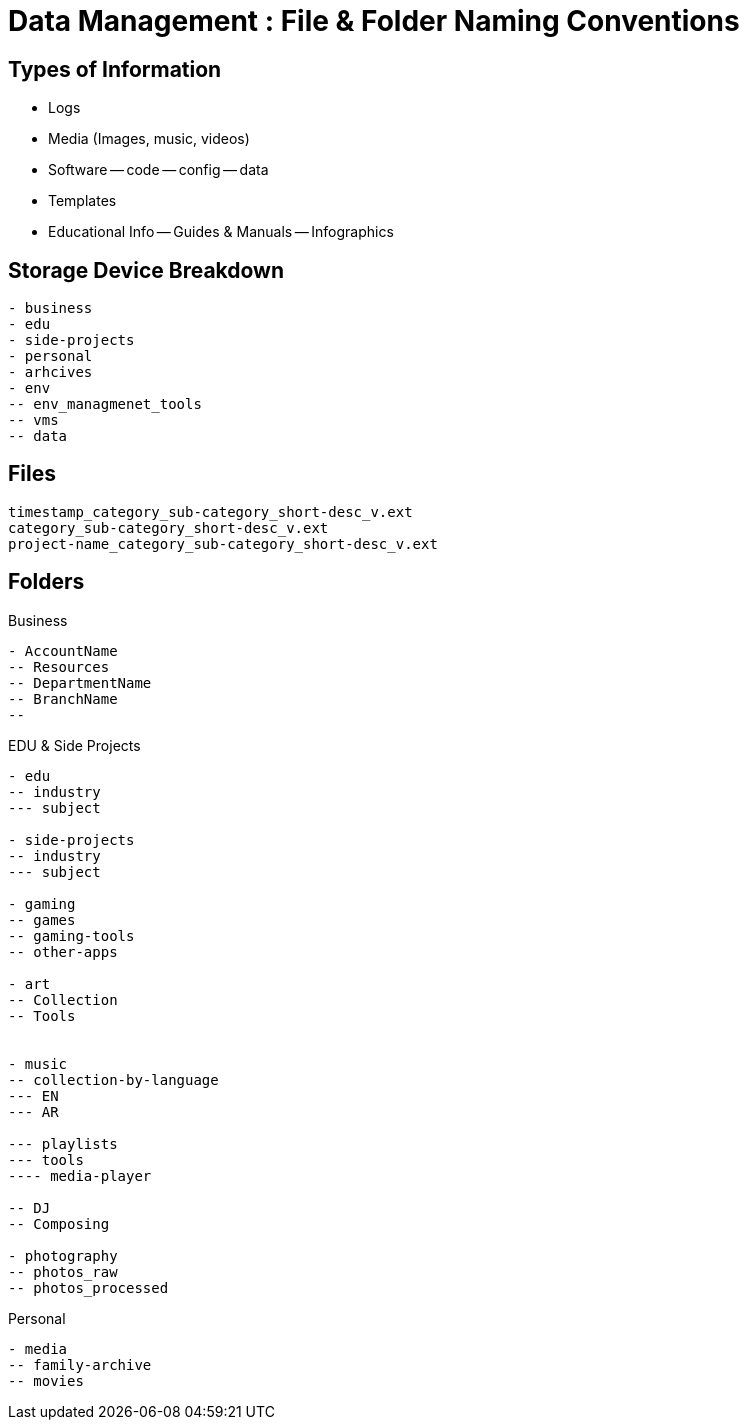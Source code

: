 = Data Management : File & Folder Naming Conventions

== Types of Information

- Logs
- Media (Images, music, videos)
- Software
-- code
-- config
-- data
- Templates
- Educational Info
-- Guides & Manuals
-- Infographics


== Storage Device Breakdown

----
- business
- edu
- side-projects
- personal
- arhcives
- env
-- env_managmenet_tools
-- vms
-- data


----

== Files

----
timestamp_category_sub-category_short-desc_v.ext
category_sub-category_short-desc_v.ext
project-name_category_sub-category_short-desc_v.ext
----

== Folders

.Business
----
- AccountName
-- Resources
-- DepartmentName
-- BranchName
-- 

----

.EDU & Side Projects

----
- edu
-- industry
--- subject

- side-projects
-- industry
--- subject

- gaming
-- games
-- gaming-tools
-- other-apps

- art
-- Collection
-- Tools


- music
-- collection-by-language
--- EN
--- AR

--- playlists
--- tools
---- media-player

-- DJ
-- Composing

- photography
-- photos_raw
-- photos_processed

----

.Personal
----

- media
-- family-archive
-- movies

----
